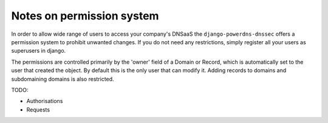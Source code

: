 ===============================
Notes on permission system
===============================

In order to allow wide range of users to access your company's DNSaaS the
``django-powerdns-dnssec`` offers a permission system to prohibit unwanted
changes. If you do not need any restrictions, simply register all your users
as superusers in django.

The permissions are controlled primarily by the 'owner' field of a Domain or
Record, which is automatically set to the user that created the object. By
default this is the only user that can modify it. Adding records to domains and
subdomaining domains is also restricted.

TODO:

* Authorisations
* Requests
